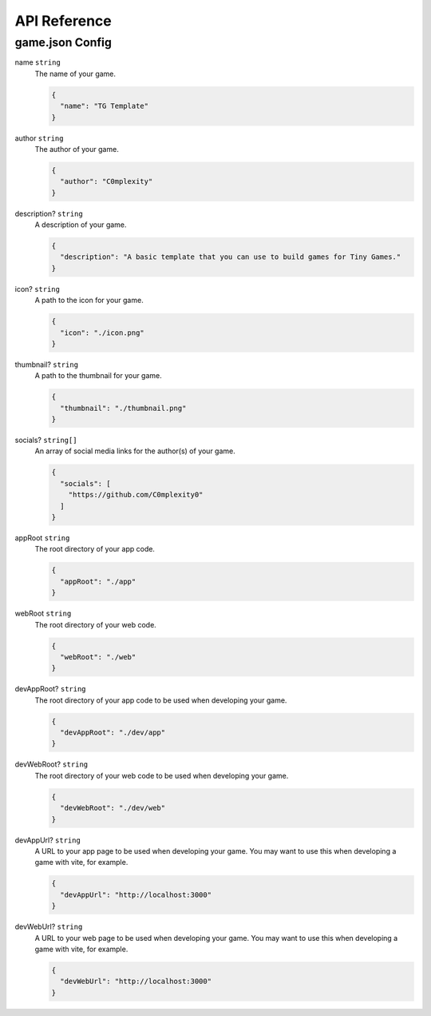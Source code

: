API Reference
-------------

game.json Config
================

name ``string``
  The name of your game.

  .. code-block:: json

    {
      "name": "TG Template"
    }

author ``string``
  The author of your game.

  .. code-block:: json

    {
      "author": "C0mplexity"
    }

description? ``string``
  A description of your game.

  .. code-block:: json

    {
      "description": "A basic template that you can use to build games for Tiny Games."
    }

icon? ``string``
  A path to the icon for your game.

  .. code-block:: json

    {
      "icon": "./icon.png"
    }

thumbnail? ``string``
  A path to the thumbnail for your game.

  .. code-block:: json

    {
      "thumbnail": "./thumbnail.png"
    }

socials? ``string[]``
  An array of social media links for the author(s) of your game.

  .. code-block:: json

    {
      "socials": [
        "https://github.com/C0mplexity0"
      ]
    }

appRoot ``string``
  The root directory of your app code.

  .. code-block:: json

    {
      "appRoot": "./app"
    }

webRoot ``string``
  The root directory of your web code.

  .. code-block:: json

    {
      "webRoot": "./web"
    }

devAppRoot? ``string``
  The root directory of your app code to be used when developing your game.

  .. code-block:: json

    {
      "devAppRoot": "./dev/app"
    }

devWebRoot? ``string``
  The root directory of your web code to be used when developing your game.

  .. code-block:: json

    {
      "devWebRoot": "./dev/web"
    }

devAppUrl? ``string``
  A URL to your app page to be used when developing your game. You may want to use this when developing a game with vite, for example.

  .. code-block:: json

    {
      "devAppUrl": "http://localhost:3000"
    }

devWebUrl? ``string``
  A URL to your web page to be used when developing your game. You may want to use this when developing a game with vite, for example.

  .. code-block:: json

    {
      "devWebUrl": "http://localhost:3000"
    }